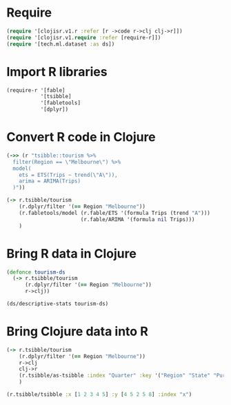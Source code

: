 * Require
#+BEGIN_SRC clojure
(require '[clojisr.v1.r :refer [r ->code r->clj clj->r]])
(require '[clojisr.v1.require :refer [require-r]])
(require '[tech.ml.dataset :as ds])
#+END_SRC

* Import R libraries
#+BEGIN_SRC clojure
(require-r '[fable]
           '[tsibble]
           '[fabletools]
           '[dplyr])
#+END_SRC
* Convert R code in Clojure
#+BEGIN_SRC clojure
(->> (r "tsibble::tourism %>%
  filter(Region == \"Melbourne\") %>%
  model(
    ets = ETS(Trips ~ trend(\"A\")),
    arima = ARIMA(Trips)
  )"))

(-> r.tsibble/tourism
    (r.dplyr/filter '(== Region "Melbourne"))
    (r.fabletools/model (r.fable/ETS '(formula Trips (trend "A")))
                        (r.fable/ARIMA '(formula nil Trips)))
    )
#+END_SRC
* Bring R data in Clojure
#+BEGIN_SRC clojure
(defonce tourism-ds
  (-> r.tsibble/tourism
      (r.dplyr/filter '(== Region "Melbourne"))
      r->clj))

(ds/descriptive-stats tourism-ds)
#+END_SRC

* Bring Clojure data into R
#+BEGIN_SRC clojure
(-> r.tsibble/tourism
    (r.dplyr/filter '(== Region "Melbourne"))
    r->clj
    clj->r
    (r.tsibble/as-tsibble :index "Quarter" :key '("Region" "State" "Purpose"))
    )
#+END_SRC

#+begin_src clojure
(r.tsibble/tsibble :x [1 2 3 4 5] :y [4 5 2 5 8] :index "x")
#+end_src
